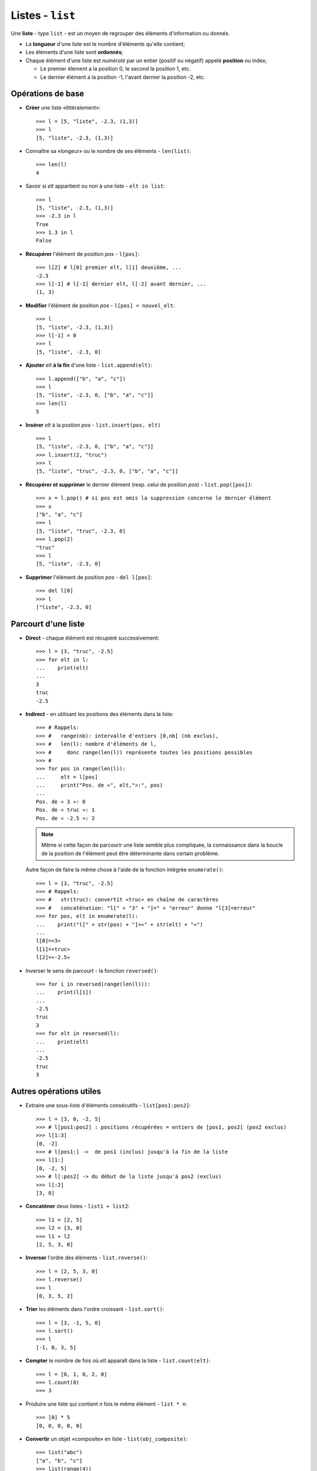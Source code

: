 *****************
Listes - ``list``
*****************

Une **liste** - type ``list`` - est un moyen de regrouper des éléments d'information ou donnés.

* La **longueur** d'une liste est le nombre d'éléments qu'elle contient;
* Les éléments d'une liste sont **ordonnés**;
* Chaque élément d'une liste est *numéroté* par un entier (positif ou négatif) appelé **position** ou index;

  * Le premier élément a la position 0, le second la position 1, etc.
  * Le dernier élément a la position -1, l'avant dernier la position -2, etc.

Opérations de base
==================

* **Créer** une liste «littéralement»::

        >>> l = [5, "liste", -2.3, (1,3)]
        >>> l
        [5, "liste", -2.3, (1,3)]

* Connaître sa «longeur» ou le nombre de ses éléments - ``len(list)``::

        >>> len(l)
        4

* Savoir si *elt* appartient ou non à une liste - ``elt in list``::

        >>> l
        [5, "liste", -2.3, (1,3)]
        >>> -2.3 in l
        True
        >>> 1.3 in l
        False

* **Récupérer** l'élément de position *pos* - ``l[pos]``::

        >>> l[2] # l[0] premier elt, l[1] deuxième, ...
        -2.3
        >>> l[-1] # l[-1] dernier elt, l[-2] avant dernier, ...
        (1, 3)

* **Modifier** l'élément de position *pos* - ``l[pos] = nouvel_elt``::

        >>> l
        [5, "liste", -2.3, (1,3)]
        >>> l[-1] = 0
        >>> l
        [5, "liste", -2.3, 0]

* **Ajouter** *elt* **à la fin** d'une liste - ``list.append(elt)``::

        >>> l.append(["b", "a", "c"])
        >>> l
        [5, "liste", -2.3, 0, ["b", "a", "c"]]
        >>> len(l)
        5

* **Insérer** *elt* à la postion *pos* - ``list.insert(pos, elt)``  ::

        >>> l
        [5, "liste", -2.3, 0, ["b", "a", "c"]]
        >>> l.insert(2, "truc")
        >>> l
        [5, "liste", "truc", -2.3, 0, ["b", "a", "c"]]

* **Récupérer et supprimer** le dernier élément (resp. celui de position *pos*) - ``list.pop([pos])``::

        >>> x = l.pop() # si pos est omis la suppression concerne le dernier élément
        >>> x
        ["b", "a", "c"]
        >>> l
        [5, "liste", "truc", -2.3, 0]
        >>> l.pop(2)
        "truc"
        >>> l
        [5, "liste", -2.3, 0]

* **Supprimer** l'élément de position *pos* - ``del l[pos]``::

        >>> del l[0]
        >>> l
        ["liste", -2.3, 0]


Parcourt d'une liste
====================

* **Direct** - chaque élément est récupéré successivement::

        >>> l = [3, "truc", -2.5]
        >>> for elt in l:
        ...    print(elt)
        ...
        3
        truc
        -2.5
  
* **Indirect** - en utilisant les positions des éléments dans la liste::

        >>> # Rappels:
        >>> #   range(nb): intervalle d'entiers [0,nb[ (nb exclus),
        >>> #   len(l): nombre d'éléments de l,
        >>> #     donc range(len(l)) représente toutes les positions possibles
        >>> #
        >>> for pos in range(len(l)):
        ...     elt = l[pos]
        ...     print("Pos. de «", elt,"»:", pos)
        ...
        Pos. de « 3 »: 0
        Pos. de « truc »: 1
        Pos. de « -2.5 »: 2

  .. note:: Même si cette façon de parcourir une liste semble plus compliquée, la connaissance dans la boucle de la position de l'élément peut être déterminante dans certain problème.

  Autre façon de faire la même chose à l'aide de la fonction intégrée ``enumerate()``::
        
        >>> l = [3, "truc", -2.5]
        >>> # Rappels:
        >>> #   str(truc): convertit «truc» en chaîne de caractères
        >>> #   concaténation: "l[" + "3" + "]=" + "erreur" donne "l[3]=erreur"
        >>> for pos, elt in enumerate(l):
        ...    print("l[" + str(pos) + "]=«" + str(elt) + "»")
        ...
        l[0]=«3»
        l[1]=«truc»
        l[2]=«-2.5»

* Inverser le sens de parcourt - la fonction ``reversed()``::

        >>> for i in reversed(range(len(l))):
        ...    print(l[i])
        ...
        -2.5
        truc
        3
        >>> for elt in reversed(l):
        ...    print(elt)
        ...
        -2.5
        truc
        3

Autres opérations utiles
========================

* Extraire une sous-liste d'éléments consécutifs - ``list[pos1:pos2]``::

        >>> l = [3, 0, -2, 5]
        >>> # l[pos1:pos2] : positions récupérées = entiers de [pos1, pos2[ (pos2 exclus)
        >>> l[1:3]
        [0, -2]
        >>> # l[pos1:] ->  de pos1 (inclus) jusqu'à la fin de la liste
        >>> l[1:]
        [0, -2, 5]
        >>> # l[:pos2] -> du début de la liste jusqu'à pos2 (exclus)
        >>> l[:2]
        [3, 0]

* **Concaténer** deux listes - ``list1 + list2``::
 
        >>> l1 = [2, 5]
        >>> l2 = [3, 0]
        >>> l1 + l2
        [2, 5, 3, 0]

* **Inverser** l'ordre des éléments - ``list.reverse()``::

        >>> l = [2, 5, 3, 0]
        >>> l.reverse()
        >>> l
        [0, 3, 5, 2]

* **Trier** les éléments dans l'ordre croissant - ``list.sort()``::

        >>> l = [3, -1, 5, 0]
        >>> l.sort()
        >>> l
        [-1, 0, 3, 5]

* **Compter** le nombre de fois où *elt* apparaît dans la liste - ``list.count(elt)``::

        >>> l = [0, 1, 0, 2, 0]
        >>> l.count(0)
        >>> 3

* Produire une liste qui contient *n* fois le même élément - ``list * n``::

        >>> [0] * 5
        [0, 0, 0, 0, 0]

* **Convertir** un objet «composite» en liste - ``list(obj_composite)``::

        >>> list("abc")
        ["a", "b", "c"]
        >>> list(range(4))
        [0, 1, 2, 3]

* Construire une liste en «compréhension»::

        >>> [x**2 for x in range(9)]
        [0,1,4,9,16,25,36,49,64,81]
        >>> [(x, y) for x in [-1,1] for y in [-1,1]]
        [(-1, -1), (-1, 1), (1, -1), (1, 1)]
        >>> [(x, y) for x in [-1,1] for y in [-1,1] if x != y]
        [(-1, 1), (1, -1)]


